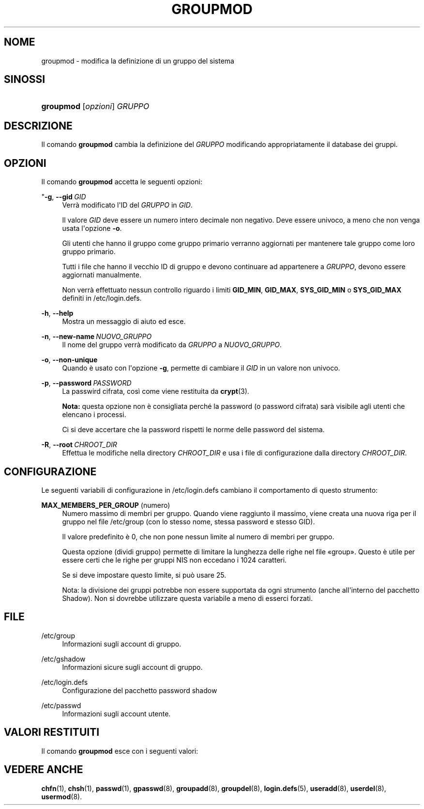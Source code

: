 '\" t
.\"     Title: groupmod
.\"    Author: Julianne Frances Haugh
.\" Generator: DocBook XSL Stylesheets v1.79.1 <http://docbook.sf.net/>
.\"      Date: 16/03/2016
.\"    Manual: Comandi per la gestione del sistema
.\"    Source: shadow-utils 4.2
.\"  Language: Italian
.\"
.TH "GROUPMOD" "8" "16/03/2016" "shadow\-utils 4\&.2" "Comandi per la gestione del si"
.\" -----------------------------------------------------------------
.\" * Define some portability stuff
.\" -----------------------------------------------------------------
.\" ~~~~~~~~~~~~~~~~~~~~~~~~~~~~~~~~~~~~~~~~~~~~~~~~~~~~~~~~~~~~~~~~~
.\" http://bugs.debian.org/507673
.\" http://lists.gnu.org/archive/html/groff/2009-02/msg00013.html
.\" ~~~~~~~~~~~~~~~~~~~~~~~~~~~~~~~~~~~~~~~~~~~~~~~~~~~~~~~~~~~~~~~~~
.ie \n(.g .ds Aq \(aq
.el       .ds Aq '
.\" -----------------------------------------------------------------
.\" * set default formatting
.\" -----------------------------------------------------------------
.\" disable hyphenation
.nh
.\" disable justification (adjust text to left margin only)
.ad l
.\" -----------------------------------------------------------------
.\" * MAIN CONTENT STARTS HERE *
.\" -----------------------------------------------------------------
.SH "NOME"
groupmod \- modifica la definizione di un gruppo del sistema
.SH "SINOSSI"
.HP \w'\fBgroupmod\fR\ 'u
\fBgroupmod\fR [\fIopzioni\fR] \fIGRUPPO\fR
.SH "DESCRIZIONE"
.PP
Il comando
\fBgroupmod\fR
cambia la definizione del
\fIGRUPPO\fR
modificando appropriatamente il database dei gruppi\&.
.SH "OPZIONI"
.PP
Il comando
\fBgroupmod\fR
accetta le seguenti opzioni:
.PP
"\fB\-g\fR, \fB\-\-gid\fR\ \&\fIGID\fR
.RS 4
Verr\(`a modificato l\*(AqID del
\fIGRUPPO\fR
in
\fIGID\fR\&.
.sp
Il valore
\fIGID\fR
deve essere un numero intero decimale non negativo\&. Deve essere univoco, a meno che non venga usata l\*(Aqopzione
\fB\-o\fR\&.
.sp
Gli utenti che hanno il gruppo come gruppo primario verranno aggiornati per mantenere tale gruppo come loro gruppo primario\&.
.sp
Tutti i file che hanno il vecchio ID di gruppo e devono continuare ad appartenere a
\fIGRUPPO\fR, devono essere aggiornati manualmente\&.
.sp
Non verr\(`a effettuato nessun controllo riguardo i limiti
\fBGID_MIN\fR,
\fBGID_MAX\fR,
\fBSYS_GID_MIN\fR
o
\fBSYS_GID_MAX\fR
definiti in
/etc/login\&.defs\&.
.RE
.PP
\fB\-h\fR, \fB\-\-help\fR
.RS 4
Mostra un messaggio di aiuto ed esce\&.
.RE
.PP
\fB\-n\fR, \fB\-\-new\-name\fR\ \&\fINUOVO_GRUPPO\fR
.RS 4
Il nome del gruppo verr\(`a modificato da
\fIGRUPPO\fR
a
\fINUOVO_GRUPPO\fR\&.
.RE
.PP
\fB\-o\fR, \fB\-\-non\-unique\fR
.RS 4
Quando \(`e usato con l\*(Aqopzione
\fB\-g\fR, permette di cambiare il
\fIGID\fR
in un valore non univoco\&.
.RE
.PP
\fB\-p\fR, \fB\-\-password\fR\ \&\fIPASSWORD\fR
.RS 4
La passwird cifrata, cos\(`i come viene restituita da
\fBcrypt\fR(3)\&.
.sp
\fBNota:\fR
questa opzione non \(`e consigliata perch\('e la password (o password cifrata) sar\(`a visibile agli utenti che elencano i processi\&.
.sp
Ci si deve accertare che la password rispetti le norme delle password del sistema\&.
.RE
.PP
\fB\-R\fR, \fB\-\-root\fR\ \&\fICHROOT_DIR\fR
.RS 4
Effettua le modifiche nella directory
\fICHROOT_DIR\fR
e usa i file di configurazione dalla directory
\fICHROOT_DIR\fR\&.
.RE
.SH "CONFIGURAZIONE"
.PP
Le seguenti variabili di configurazione in
/etc/login\&.defs
cambiano il comportamento di questo strumento:
.PP
\fBMAX_MEMBERS_PER_GROUP\fR (numero)
.RS 4
Numero massimo di membri per gruppo\&. Quando viene raggiunto il massimo, viene creata una nuova riga per il gruppo nel file
/etc/group
(con lo stesso nome, stessa password e stesso GID)\&.
.sp
Il valore predefinito \(`e 0, che non pone nessun limite al numero di membri per gruppo\&.
.sp
Questa opzione (dividi gruppo) permette di limitare la lunghezza delle righe nel file \(Fogroup\(Fc\&. Questo \(`e utile per essere certi che le righe per gruppi NIS non eccedano i 1024 caratteri\&.
.sp
Se si deve impostare questo limite, si pu\(`o usare 25\&.
.sp
Nota: la divisione dei gruppi potrebbe non essere supportata da ogni strumento (anche all\*(Aqinterno del pacchetto Shadow)\&. Non si dovrebbe utilizzare questa variabile a meno di esserci forzati\&.
.RE
.SH "FILE"
.PP
/etc/group
.RS 4
Informazioni sugli account di gruppo\&.
.RE
.PP
/etc/gshadow
.RS 4
Informazioni sicure sugli account di gruppo\&.
.RE
.PP
/etc/login\&.defs
.RS 4
Configurazione del pacchetto password shadow
.RE
.PP
/etc/passwd
.RS 4
Informazioni sugli account utente\&.
.RE
.SH "VALORI RESTITUITI"
.PP
Il comando
\fBgroupmod\fR
esce con i seguenti valori:
.SH "VEDERE ANCHE"
.PP
\fBchfn\fR(1),
\fBchsh\fR(1),
\fBpasswd\fR(1),
\fBgpasswd\fR(8),
\fBgroupadd\fR(8),
\fBgroupdel\fR(8),
\fBlogin.defs\fR(5),
\fBuseradd\fR(8),
\fBuserdel\fR(8),
\fBusermod\fR(8)\&.
